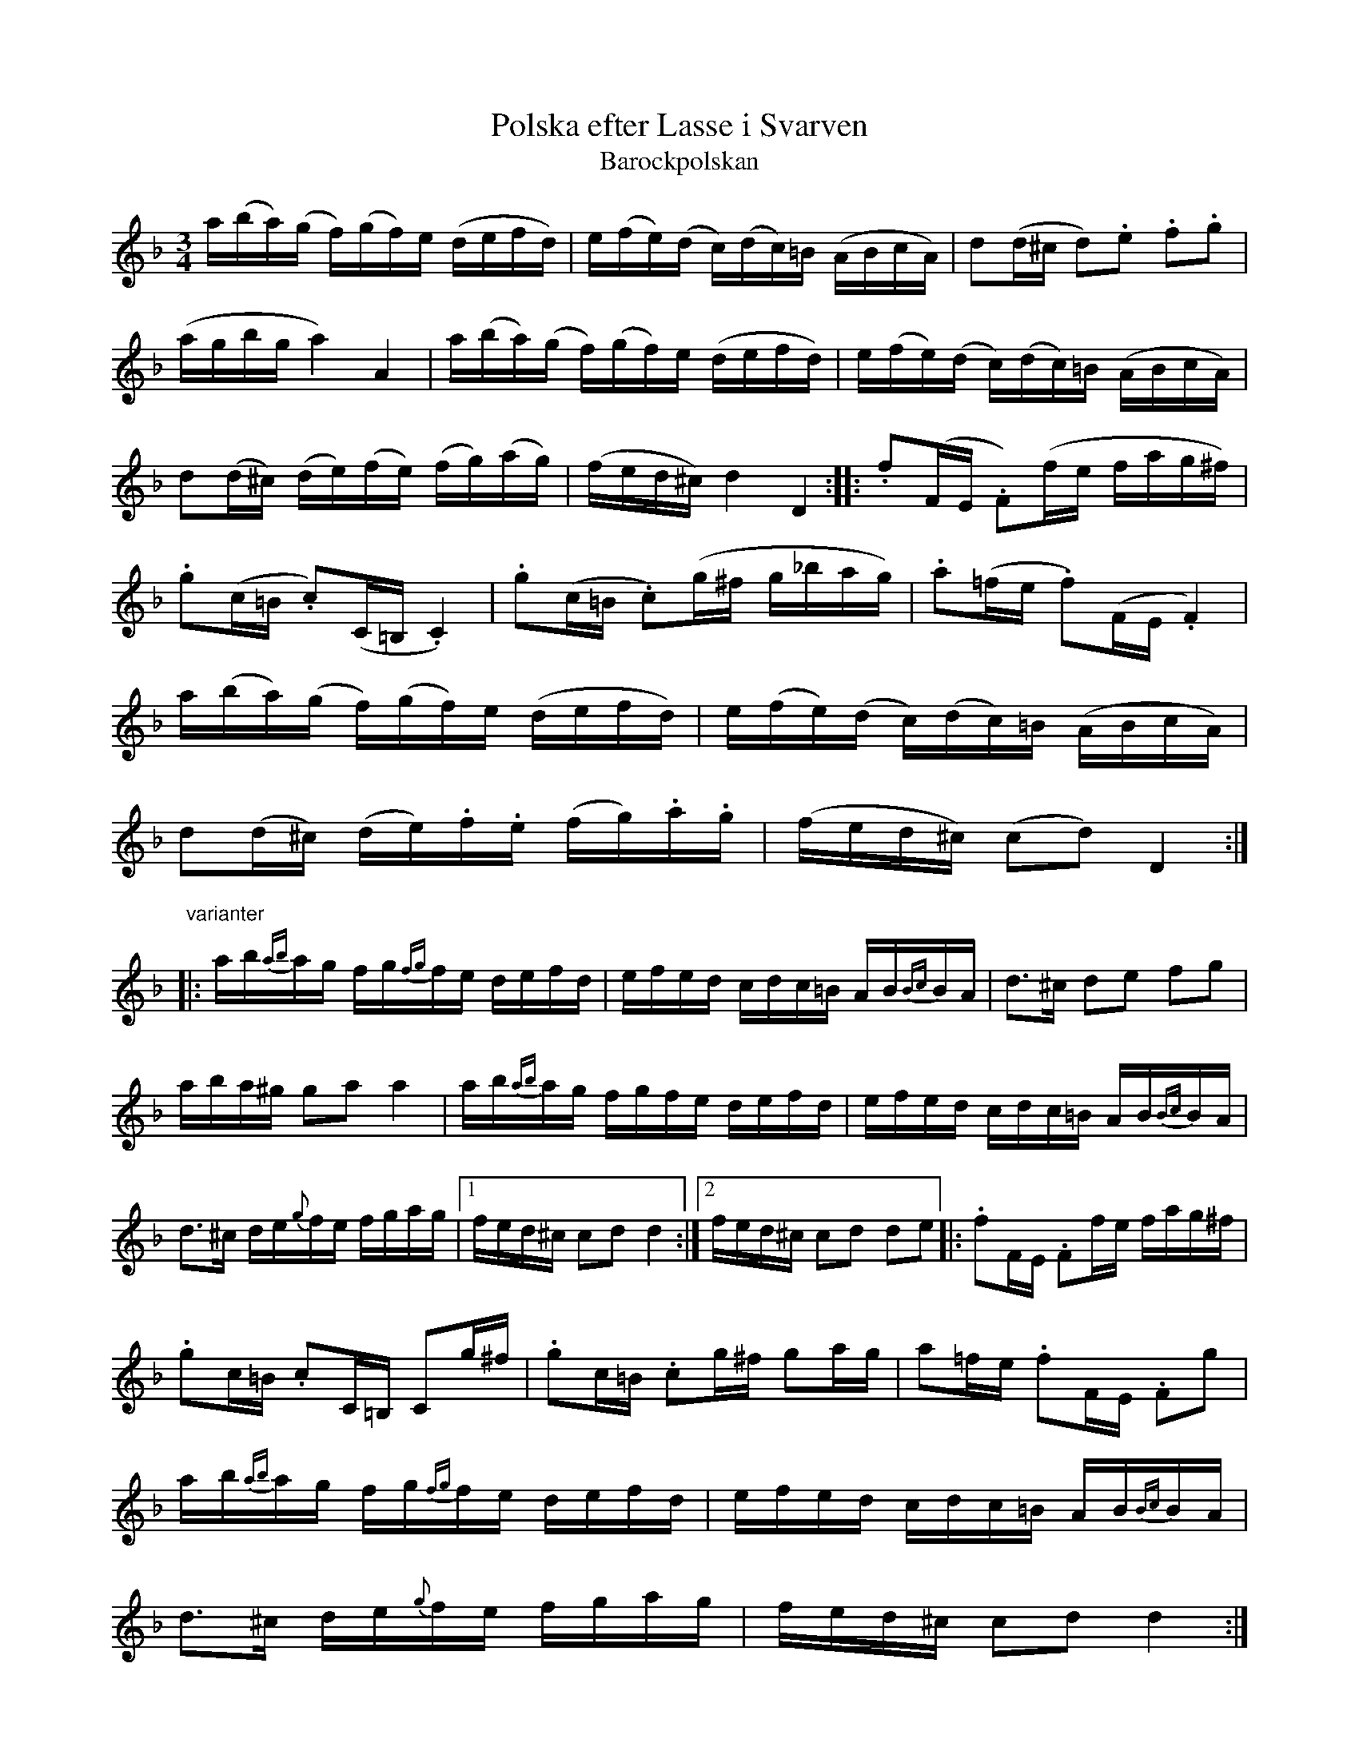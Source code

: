 X:24
T:Polska efter Lasse i Svarven
T:Barockpolskan
R:sl-polska
S:Lasse i Svarven hade den efter "G\"oran i L\"app"
A:\"Osterg\"otland
Z:id:hn-sp-24
M:3/4
L:1/16
K:Dm
a(ba)(g f)(gf)e (defd) | e(fe)(d c)(dc)=B (ABcA) | d2(d^c d2).e2 .f2.g2 |
(agbg a4) A4 | a(ba)(g f)(gf)e (defd) | e(fe)(d c)(dc)=B (ABcA) |
d2(d^c) (de)(fe) (fg)(ag) | (fed^c) d4 D4 :||: .f2(FE .F2)(fe fag^f) |
.g2(c=B .c2)(C=B, .C4) | .g2(c=B .c2)(g^f g_bag) | .a2(=fe .f2)(FE .F4) |
a(ba)(g f)(gf)e (defd) | e(fe)(d c)(dc)=B (ABcA) |
d2(d^c) (de).f.e (fg).a.g | (fed^c) (c2d2) D4 :|
"varianter"
|:ab{ab}ag fg{fg}fe defd | efed cdc=B AB{Bc}BA | d3^c d2e2 f2g2 |
aba^g g2a2 a4 | ab{ab}ag fgfe defd | efed cdc=B AB{Bc}BA |
d3^c de{g}fe fgag |1 fed^c c2d2 d4 :|2 fed^c c2d2 d2e2 |: .f2FE .F2fe fag^f |
.g2c=B .c2C=B, C2g^f | .g2c=B .c2g^f g2ag | a2=fe .f2FE .F2g2 |
ab{ab}ag fg{fg}fe defd | efed cdc=B AB{Bc}BA |
d3^c de{g}fe fgag | fed^c c2d2 d4 :|
